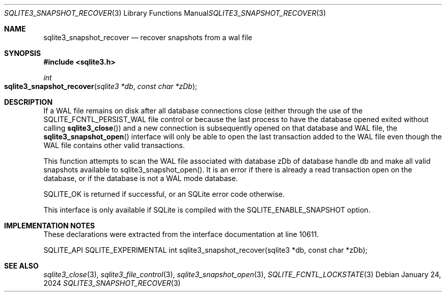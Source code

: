 .Dd January 24, 2024
.Dt SQLITE3_SNAPSHOT_RECOVER 3
.Os
.Sh NAME
.Nm sqlite3_snapshot_recover
.Nd recover snapshots from a wal file
.Sh SYNOPSIS
.In sqlite3.h
.Ft int
.Fo sqlite3_snapshot_recover
.Fa "sqlite3 *db"
.Fa "const char *zDb"
.Fc
.Sh DESCRIPTION
If a WAL file remains on disk after all database connections
close (either through the use of the SQLITE_FCNTL_PERSIST_WAL
file control or because the last process to have the database
opened exited without calling
.Fn sqlite3_close )
and a new connection is subsequently opened on that database and WAL file,
the
.Fn sqlite3_snapshot_open
interface will only be able to open the last transaction added to the
WAL file even though the WAL file contains other valid transactions.
.Pp
This function attempts to scan the WAL file associated with database
zDb of database handle db and make all valid snapshots available to
sqlite3_snapshot_open().
It is an error if there is already a read transaction open on the database,
or if the database is not a WAL mode database.
.Pp
SQLITE_OK is returned if successful, or an SQLite error code otherwise.
.Pp
This interface is only available if SQLite is compiled with the SQLITE_ENABLE_SNAPSHOT
option.
.Sh IMPLEMENTATION NOTES
These declarations were extracted from the
interface documentation at line 10611.
.Bd -literal
SQLITE_API SQLITE_EXPERIMENTAL int sqlite3_snapshot_recover(sqlite3 *db, const char *zDb);
.Ed
.Sh SEE ALSO
.Xr sqlite3_close 3 ,
.Xr sqlite3_file_control 3 ,
.Xr sqlite3_snapshot_open 3 ,
.Xr SQLITE_FCNTL_LOCKSTATE 3
